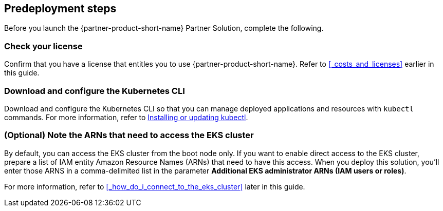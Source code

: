 == Predeployment steps

Before you launch the {partner-product-short-name} Partner Solution, complete the following.

//TODO Marcia to spell these out: Identity and Access Management (IAM) permissions in your AWS account, and familiarize yourself with AWS services and AWS Command Line Interface (AWS CLI)

=== Check your license

Confirm that you have a license that entitles you to use {partner-product-short-name}. Refer to <<#_costs_and_licenses>> earlier in this guide.

=== Download and configure the Kubernetes CLI

Download and configure the Kubernetes CLI so that you can manage deployed applications and resources with `kubectl` commands. For more information, refer to https://docs.aws.amazon.com/eks/latest/userguide/install-kubectl.html[Installing or updating kubectl^].

=== (Optional) Note the ARNs that need to access the EKS cluster

By default, you can access the EKS cluster from the boot node only. If you want to enable direct access to the EKS cluster, prepare a list of IAM entity Amazon Resource Names (ARNs) that need to have this access. When you deploy this solution, you'll enter those ARNS in a comma-delimited list in the parameter *Additional EKS administrator ARNs (IAM users or roles)*.

For more information, refer to <<#_how_do_i_connect_to_the_eks_cluster>> later in this guide.

//TODO Marcia, Remember to align this guidance with that parameter description.

//TODO Marcia to spell out product names, check links & cross refs throughout doc.